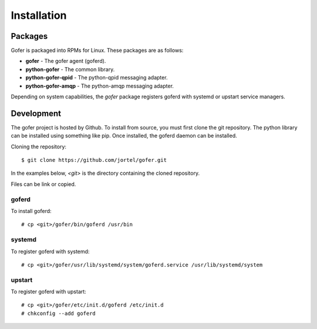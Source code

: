 Installation
============

Packages
^^^^^^^^

Gofer is packaged into RPMs for Linux.  These packages are as follows:

- **gofer** - The gofer agent (goferd).
- **python-gofer** - The common library.
- **python-gofer-qpid** - The python-qpid messaging adapter.
- **python-gofer-amqp** - The python-amqp messaging adapter.

Depending on system capabilities, the *gofer* package registers goferd
with systemd or upstart service managers.


Development
^^^^^^^^^^^

The gofer project is hosted by Github.  To install from source, you must first clone the
git repository.  The python library can be installed using something like pip.  Once installed,
the goferd daemon can be installed.

Cloning the repository::

 $ git clone https://github.com/jortel/gofer.git


In the examples below, *<git>* is the directory containing the cloned repository.

Files can be link or copied.

goferd
------

To install goferd::

 # cp <git>/gofer/bin/goferd /usr/bin


systemd
-------

To register goferd with systemd::

 # cp <git>/gofer/usr/lib/systemd/system/goferd.service /usr/lib/systemd/system


upstart
-------

To register goferd with upstart::

 # cp <git>/gofer/etc/init.d/goferd /etc/init.d
 # chkconfig --add goferd

